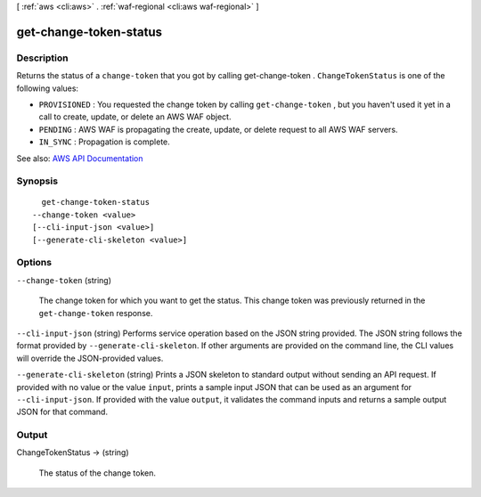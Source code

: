 [ :ref:`aws <cli:aws>` . :ref:`waf-regional <cli:aws waf-regional>` ]

.. _cli:aws waf-regional get-change-token-status:


***********************
get-change-token-status
***********************



===========
Description
===========



Returns the status of a ``change-token`` that you got by calling  get-change-token . ``ChangeTokenStatus`` is one of the following values:

 

 
* ``PROVISIONED`` : You requested the change token by calling ``get-change-token`` , but you haven't used it yet in a call to create, update, or delete an AWS WAF object. 
 
* ``PENDING`` : AWS WAF is propagating the create, update, or delete request to all AWS WAF servers. 
 
* ``IN_SYNC`` : Propagation is complete. 
 



See also: `AWS API Documentation <https://docs.aws.amazon.com/goto/WebAPI/waf-regional-2016-11-28/GetChangeTokenStatus>`_


========
Synopsis
========

::

    get-change-token-status
  --change-token <value>
  [--cli-input-json <value>]
  [--generate-cli-skeleton <value>]




=======
Options
=======

``--change-token`` (string)


  The change token for which you want to get the status. This change token was previously returned in the ``get-change-token`` response.

  

``--cli-input-json`` (string)
Performs service operation based on the JSON string provided. The JSON string follows the format provided by ``--generate-cli-skeleton``. If other arguments are provided on the command line, the CLI values will override the JSON-provided values.

``--generate-cli-skeleton`` (string)
Prints a JSON skeleton to standard output without sending an API request. If provided with no value or the value ``input``, prints a sample input JSON that can be used as an argument for ``--cli-input-json``. If provided with the value ``output``, it validates the command inputs and returns a sample output JSON for that command.



======
Output
======

ChangeTokenStatus -> (string)

  

  The status of the change token.

  

  

